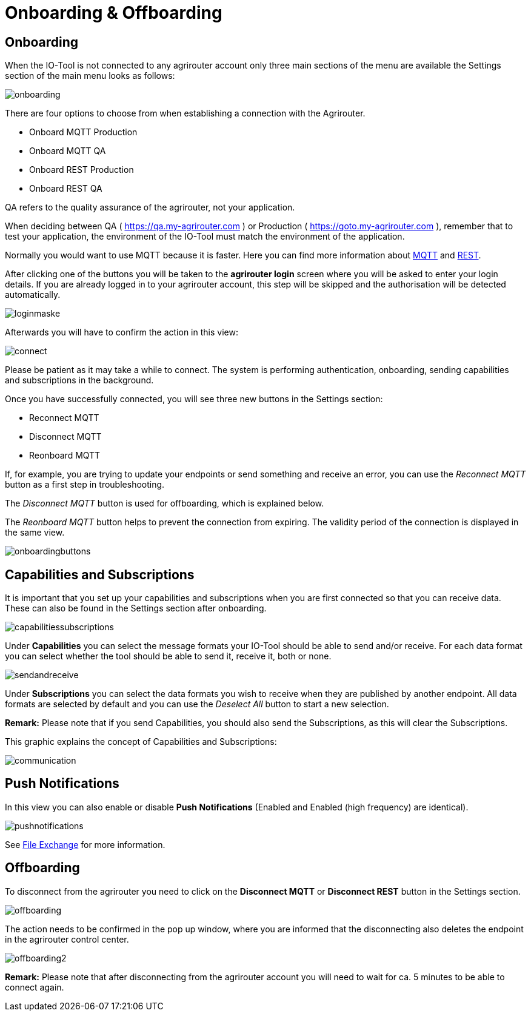 :imagesdir: 
= Onboarding & Offboarding

== Onboarding

When the IO-Tool is not connected to any agrirouter account only three main sections of the menu are available the Settings section of the main menu looks as follows:

image::io-tool/onboarding.png[]

There are four options to choose from when establishing a connection with the Agrirouter.

* Onboard MQTT Production
* Onboard MQTT QA
* Onboard REST Production
* Onboard REST QA

QA refers to the quality assurance of the agrirouter, not your application.

When deciding between QA ( https://qa.my-agrirouter.com ) or Production ( https://goto.my-agrirouter.com ), remember that to test your application, the environment of the IO-Tool must match the environment of the application.

Normally you would want to use MQTT because it is faster. Here you can find more information about https://docs.agrirouter.com/agrirouter-interface-documentation/latest/communication.html#mqtt[MQTT] and https://docs.agrirouter.com/agrirouter-interface-documentation/latest/communication.html#rest[REST].

After clicking one of the buttons you will be taken to the *agrirouter login* screen where you will be asked to enter your login details. If you are already logged in to your agrirouter account, this step will be skipped and the authorisation will be detected automatically.

image::io-tool/loginmaske.png[]

Afterwards you will have to confirm the action in this view:

image::io-tool/connect.png[]

Please be patient as it may take a while to connect. The system is performing authentication, onboarding, sending capabilities and subscriptions in the background. 


Once you have successfully connected, you will see three new buttons in the Settings section:

* Reconnect MQTT
* Disconnect MQTT
* Reonboard MQTT

If, for example, you are trying to update your endpoints or send something and receive an error, you can use the _Reconnect MQTT_ button as a first step in troubleshooting.

The _Disconnect MQTT_ button is used for offboarding, which is explained below.

The _Reonboard MQTT_ button helps to prevent the connection from expiring. The validity period of the connection is displayed in the same view.

image::io-tool/onboardingbuttons.png[]

== Capabilities and Subscriptions
It is important that you set up your capabilities and subscriptions when you are first connected so that you can receive data. These can also be found in the Settings section after onboarding.

image::io-tool/capabilitiessubscriptions.png[]

Under *Capabilities* you can select the message formats your IO-Tool should be able to send and/or receive. For each data format you can select whether the tool should be able to send it, receive it, both or none.

image::io-tool/sendandreceive.png[]

Under *Subscriptions* you can select the data formats you wish to receive when they are published by another endpoint. All data formats are selected by default and you can use the _Deselect All_ button to start a new selection.

*Remark:* Please note that if you send Capabilities, you should also send the Subscriptions, as this will clear the Subscriptions.

This graphic explains the concept of Capabilities and Subscriptions:

image::io-tool/communication.svg[]

== Push Notifications

In this view you can also enable or disable *Push Notifications* (Enabled and Enabled (high frequency) are identical). 

image::io-tool/pushnotifications.png[]

See xref:tools/io-tool/filesending.adoc[File Exchange] for more information.

== Offboarding


To disconnect from the agrirouter you need to click on the *Disconnect MQTT* or *Disconnect REST* button in the Settings section.

image::io-tool/offboarding.png[]

The action needs to be confirmed in the pop up window, where you are informed that the disconnecting also deletes the endpoint in the agrirouter control center.

image::io-tool/offboarding2.png[]



*Remark:* Please note that after disconnecting from the agrirouter account you will need to wait for ca. 5 minutes to be able to connect again.
